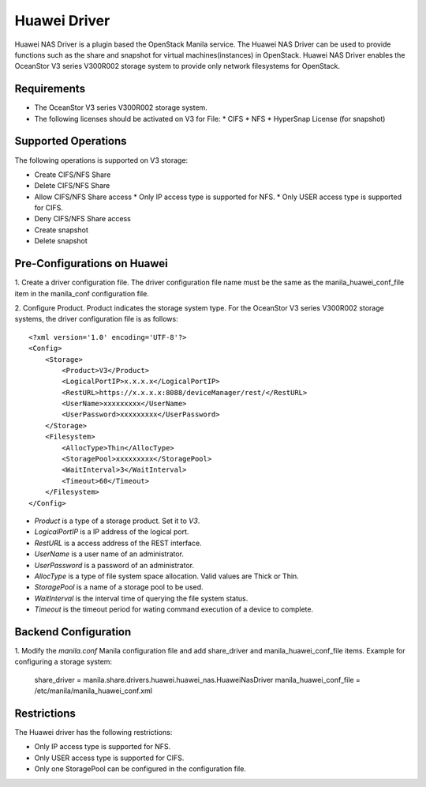 ..
      Copyright (c) 2015 Huawei Technologies Co., Ltd.
      All Rights Reserved.

      Licensed under the Apache License, Version 2.0 (the "License"); you may
      not use this file except in compliance with the License. You may obtain
      a copy of the License at

          http://www.apache.org/licenses/LICENSE-2.0

      Unless required by applicable law or agreed to in writing, software
      distributed under the License is distributed on an "AS IS" BASIS, WITHOUT
      WARRANTIES OR CONDITIONS OF ANY KIND, either express or implied. See the
      License for the specific language governing permissions and limitations
      under the License.

Huawei Driver
=============

Huawei NAS Driver is a plugin based the OpenStack Manila service. The Huawei NAS
Driver can be used to provide functions such as the share and snapshot for virtual
machines(instances) in OpenStack. Huawei NAS Driver enables the OceanStor V3 series
V300R002 storage system to provide only network filesystems for OpenStack.

Requirements
------------

- The OceanStor V3 series V300R002 storage system.
- The following licenses should be activated on V3 for File:
  * CIFS
  * NFS
  * HyperSnap License (for snapshot)

Supported Operations
--------------------

The following operations is supported on V3 storage:

- Create CIFS/NFS Share
- Delete CIFS/NFS Share
- Allow CIFS/NFS Share access
  * Only IP access type is supported for NFS.
  * Only USER access type is supported for CIFS.
- Deny CIFS/NFS Share access
- Create snapshot
- Delete snapshot

Pre-Configurations on Huawei
----------------------------

1. Create a driver configuration file. The driver configuration file name must
be the same as the manila_huawei_conf_file item in the manila_conf configuration
file.

2. Configure Product.
Product indicates the storage system type. For the OceanStor V3 series V300R002
storage systems, the driver configuration file is as follows:

::

    <?xml version='1.0' encoding='UTF-8'?>
    <Config>
        <Storage>
            <Product>V3</Product>
            <LogicalPortIP>x.x.x.x</LogicalPortIP>
            <RestURL>https://x.x.x.x:8088/deviceManager/rest/</RestURL>
            <UserName>xxxxxxxxx</UserName>
            <UserPassword>xxxxxxxxx</UserPassword>
        </Storage>
        <Filesystem>
            <AllocType>Thin</AllocType>
            <StoragePool>xxxxxxxxx</StoragePool>
            <WaitInterval>3</WaitInterval>
            <Timeout>60</Timeout>
        </Filesystem>
    </Config>

- `Product` is a type of a storage product. Set it to `V3`.
- `LogicalPortIP` is a IP address of the logical port.
- `RestURL` is a access address of the REST interface.
- `UserName` is a user name of an administrator.
- `UserPassword` is a password of an administrator.
- `AllocType` is a type of file system space allocation. Valid values are
  Thick or Thin.
- `StoragePool` is a name of a storage pool to be used.
- `WaitInterval` is the interval time of querying the file system status.
- `Timeout` is the timeout period for wating command execution of a device to
  complete.

Backend Configuration
---------------------

1. Modify the `manila.conf` Manila configuration file and add share_driver and
manila_huawei_conf_file items.
Example for configuring a storage system:

    share_driver = manila.share.drivers.huawei.huawei_nas.HuaweiNasDriver
    manila_huawei_conf_file = /etc/manila/manila_huawei_conf.xml

Restrictions
------------

The Huawei driver has the following restrictions:

- Only IP access type is supported for NFS.

- Only USER access type is supported for CIFS.

- Only one StoragePool can be configured in the configuration file.
